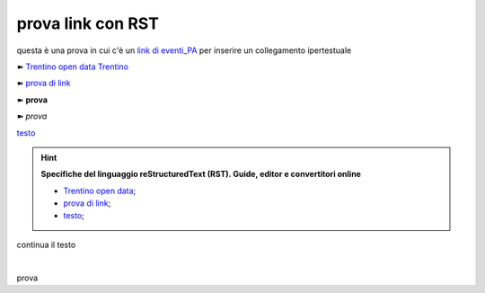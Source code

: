 prova link con RST
##################

questa è una prova in cui c'è un `link di eventi_PA <http://eventipa.formez.it/node/57591>`_ per inserire un collegamento ipertestuale

➽ `Trentino open data <https://www.facebook.com/groups/todgroup/?fref=ts>`_
`Trentino <https://www.facebook.com/groups/todgroup/?fref=ts>`_

➽ `prova di link <https://www.facebook.com/groups/todgroup/?fref=ts>`_

➽ **prova**

➽ *prova*

`testo <https://www.google.com>`_

..  Hint:: 

    **Specifiche del linguaggio reStructuredText (RST). Guide, editor e convertitori online** 
    
    * `Trentino open data <https://www.facebook.com/groups/todgroup/?fref=ts>`_; 
    
    * `prova di link <https://www.facebook.com/groups/todgroup/?fref=ts>`_; 
    
    * `testo <https://www.google.com>`_;
    
continua il testo

|

::

prova


